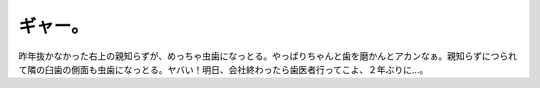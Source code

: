 ギャー。
========

昨年抜かなかった右上の親知らずが、めっちゃ虫歯になっとる。やっぱりちゃんと歯を磨かんとアカンなぁ。親知らずにつられて隣の臼歯の側面も虫歯になっとる。ヤバい！明日、会社終わったら歯医者行ってこよ、２年ぶりに…。






.. author:: default
.. categories:: life
.. tags::
.. comments::
